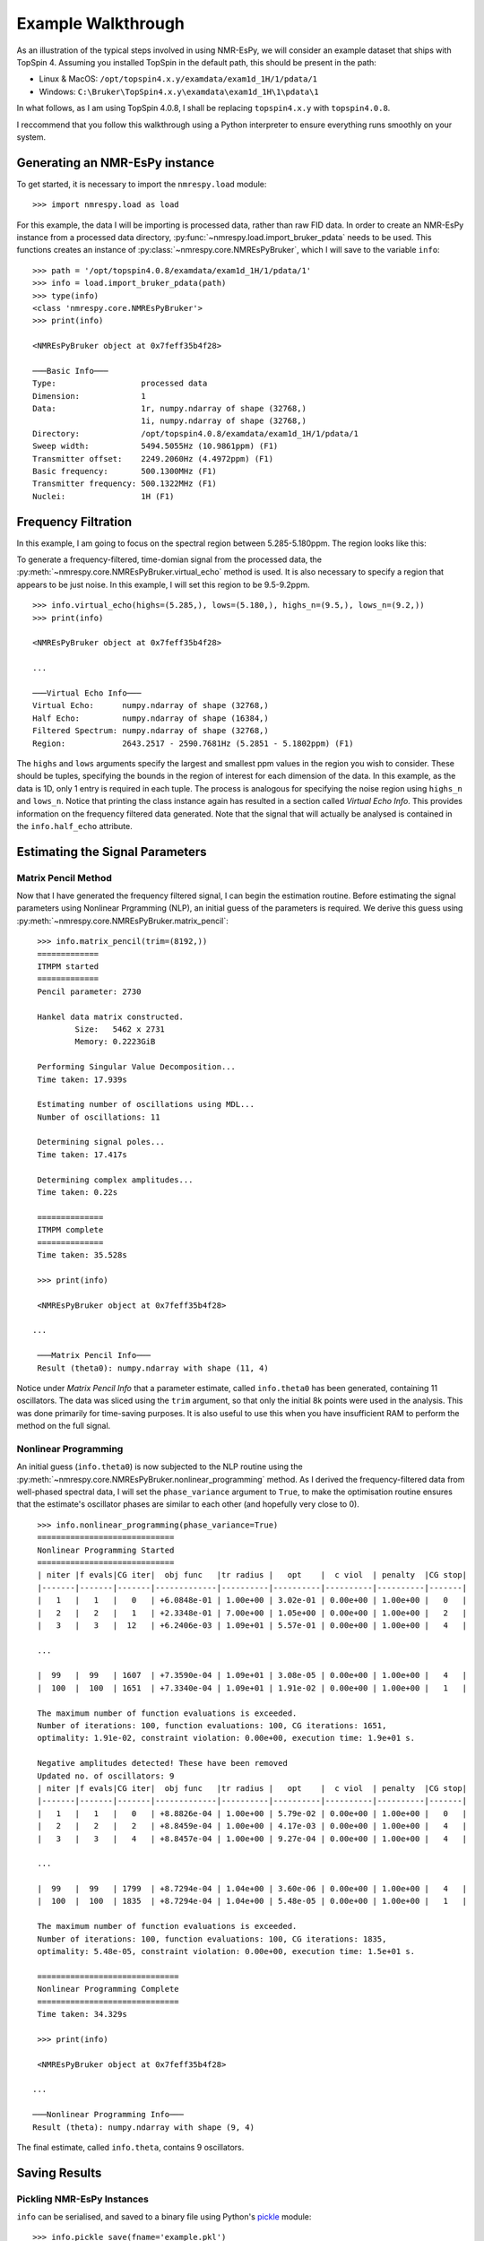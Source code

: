 Example Walkthrough
===================

As an illustration of the typical steps involved in using NMR-EsPy, we will
consider an example dataset that ships with TopSpin 4. Assuming you installed
TopSpin in the default path, this should be present in the path:

* Linux \& MacOS: ``/opt/topspin4.x.y/examdata/exam1d_1H/1/pdata/1``
* Windows: ``C:\Bruker\TopSpin4.x.y\examdata\exam1d_1H\1\pdata\1``

In what follows, as I am using TopSpin 4.0.8, I shall be replacing
``topspin4.x.y`` with ``topspin4.0.8``.

I reccommend that you follow this walkthrough using a Python
interpreter to ensure everything runs smoothly on your system.

Generating an NMR-EsPy instance
^^^^^^^^^^^^^^^^^^^^^^^^^^^^^^^

To get started, it is necessary to import the ``nmrespy.load`` module: ::

   >>> import nmrespy.load as load

For this example, the data I will be importing is processed data, rather than
raw FID data. In order to create an NMR-EsPy instance from a processed data
directory, :py:func:`~nmrespy.load.import_bruker_pdata` needs to be used.
This functions creates an instance of :py:class:`~nmrespy.core.NMREsPyBruker`,
which I will save to the variable ``info``: ::

   >>> path = '/opt/topspin4.0.8/examdata/exam1d_1H/1/pdata/1'
   >>> info = load.import_bruker_pdata(path)
   >>> type(info)
   <class 'nmrespy.core.NMREsPyBruker'>
   >>> print(info)

   <NMREsPyBruker object at 0x7feff35b4f28>

   ───Basic Info───
   Type:                  processed data
   Dimension:             1
   Data:                  1r, numpy.ndarray of shape (32768,)
                          1i, numpy.ndarray of shape (32768,)
   Directory:             /opt/topspin4.0.8/examdata/exam1d_1H/1/pdata/1
   Sweep width:           5494.5055Hz (10.9861ppm) (F1)
   Transmitter offset:    2249.2060Hz (4.4972ppm) (F1)
   Basic frequency:       500.1300MHz (F1)
   Transmitter frequency: 500.1322MHz (F1)
   Nuclei:                1H (F1)

Frequency Filtration
^^^^^^^^^^^^^^^^^^^^

In this example, I am going to focus on the spectral region between
5.285-5.180ppm. The region looks like this:

.. image:: _static/spectrum.png
   :width: 3781px
   :height: 2820px
   :scale: 18 %
   :align: center

To generate a frequency-filtered, time-domian signal from
the processed data, the
:py:meth:`~nmrespy.core.NMREsPyBruker.virtual_echo` method is used. It is
also necessary to specify a region that appears to be just noise. In this
example, I will set this region to be 9.5-9.2ppm. ::

   >>> info.virtual_echo(highs=(5.285,), lows=(5.180,), highs_n=(9.5,), lows_n=(9.2,))
   >>> print(info)

   <NMREsPyBruker object at 0x7feff35b4f28>

   ...

   ───Virtual Echo Info───
   Virtual Echo:      numpy.ndarray of shape (32768,)
   Half Echo:         numpy.ndarray of shape (16384,)
   Filtered Spectrum: numpy.ndarray of shape (32768,)
   Region:            2643.2517 - 2590.7681Hz (5.2851 - 5.1802ppm) (F1)

The ``highs`` and ``lows`` arguments specify the largest and smallest ppm
values in the region you wish to consider. These should be tuples,
specifying the bounds in the region of interest for each dimension of the
data. In this example, as the data is 1D, only 1 entry is required in each
tuple. The process is analogous for specifying the noise region using
``highs_n`` and ``lows_n``. Notice that printing the class instance again
has resulted in a section called `Virtual Echo Info`. This provides
information on the frequency filtered data generated. Note that the signal
that will actually be analysed is contained in the ``info.half_echo``
attribute.

Estimating the Signal Parameters
^^^^^^^^^^^^^^^^^^^^^^^^^^^^^^^^

Matrix Pencil Method
--------------------

Now that I have generated the frequency filtered signal, I can begin the
estimation routine. Before estimating the signal parameters using Nonlinear
Prgramming (NLP), an initial guess of the parameters is required. We derive
this guess using :py:meth:`~nmrespy.core.NMREsPyBruker.matrix_pencil`: ::

   >>> info.matrix_pencil(trim=(8192,))
   =============
   ITMPM started
   =============
   Pencil parameter: 2730

   Hankel data matrix constructed.
	   Size:   5462 x 2731
	   Memory: 0.2223GiB

   Performing Singular Value Decomposition...
   Time taken: 17.939s

   Estimating number of oscillations using MDL...
   Number of oscillations: 11

   Determining signal poles...
   Time taken: 17.417s

   Determining complex amplitudes...
   Time taken: 0.22s

   ==============
   ITMPM complete
   ==============
   Time taken: 35.528s

   >>> print(info)

   <NMREsPyBruker object at 0x7feff35b4f28>

  ...

   ───Matrix Pencil Info───
   Result (theta0): numpy.ndarray with shape (11, 4)

Notice under `Matrix Pencil Info` that a parameter estimate, called
``info.theta0`` has been generated, containing 11 oscillators. The data
was sliced using the ``trim`` argument, so that only the initial 8k
points were used in the analysis. This was done primarily for time-saving
purposes. It is also useful to use this when you have insufficient RAM to
perform the method on the full signal.

.. todo::

   Section on Memory useage and timings

Nonlinear Programming
---------------------

An initial guess (``info.theta0``) is  now subjected to the NLP routine
using the :py:meth:`~nmrespy.core.NMREsPyBruker.nonlinear_programming`
method. As I derived the frequency-filtered data from well-phased spectral
data, I will set the ``phase_variance`` argument to ``True``, to make the
optimisation routine ensures that the estimate's oscillator phases are
similar to each other (and hopefully very close to 0). ::

   >>> info.nonlinear_programming(phase_variance=True)
   =============================
   Nonlinear Programming Started
   =============================
   | niter |f evals|CG iter|  obj func   |tr radius |   opt    |  c viol  | penalty  |CG stop|
   |-------|-------|-------|-------------|----------|----------|----------|----------|-------|
   |   1   |   1   |   0   | +6.0848e-01 | 1.00e+00 | 3.02e-01 | 0.00e+00 | 1.00e+00 |   0   |
   |   2   |   2   |   1   | +2.3348e-01 | 7.00e+00 | 1.05e+00 | 0.00e+00 | 1.00e+00 |   2   |
   |   3   |   3   |  12   | +6.2406e-03 | 1.09e+01 | 5.57e-01 | 0.00e+00 | 1.00e+00 |   4   |

   ...

   |  99   |  99   | 1607  | +7.3590e-04 | 1.09e+01 | 3.08e-05 | 0.00e+00 | 1.00e+00 |   4   |
   |  100  |  100  | 1651  | +7.3340e-04 | 1.09e+01 | 1.91e-02 | 0.00e+00 | 1.00e+00 |   1   |

   The maximum number of function evaluations is exceeded.
   Number of iterations: 100, function evaluations: 100, CG iterations: 1651,
   optimality: 1.91e-02, constraint violation: 0.00e+00, execution time: 1.9e+01 s.

   Negative amplitudes detected! These have been removed
   Updated no. of oscillators: 9
   | niter |f evals|CG iter|  obj func   |tr radius |   opt    |  c viol  | penalty  |CG stop|
   |-------|-------|-------|-------------|----------|----------|----------|----------|-------|
   |   1   |   1   |   0   | +8.8826e-04 | 1.00e+00 | 5.79e-02 | 0.00e+00 | 1.00e+00 |   0   |
   |   2   |   2   |   2   | +8.8459e-04 | 1.00e+00 | 4.17e-03 | 0.00e+00 | 1.00e+00 |   4   |
   |   3   |   3   |   4   | +8.8457e-04 | 1.00e+00 | 9.27e-04 | 0.00e+00 | 1.00e+00 |   4   |

   ...

   |  99   |  99   | 1799  | +8.7294e-04 | 1.04e+00 | 3.60e-06 | 0.00e+00 | 1.00e+00 |   4   |
   |  100  |  100  | 1835  | +8.7294e-04 | 1.04e+00 | 5.48e-05 | 0.00e+00 | 1.00e+00 |   1   |

   The maximum number of function evaluations is exceeded.
   Number of iterations: 100, function evaluations: 100, CG iterations: 1835,
   optimality: 5.48e-05, constraint violation: 0.00e+00, execution time: 1.5e+01 s.

   ==============================
   Nonlinear Programming Complete
   ==============================
   Time taken: 34.329s

   >>> print(info)

   <NMREsPyBruker object at 0x7feff35b4f28>

  ...

  ───Nonlinear Programming Info───
  Result (theta): numpy.ndarray with shape (9, 4)

The final estimate, called ``info.theta``, contains 9 oscillators.

Saving Results
^^^^^^^^^^^^^^

Pickling NMR-EsPy Instances
---------------------------

``info`` can be serialised, and saved to a binary file using Python's
`pickle <https://docs.python.org/3/library/pickle.html>`_ module: ::

   >>> info.pickle_save(fname='example.pkl')
   Saved instance of NMREsPyBruker to ./example.pkl

This can be recovered using :py:func:`~nmrespy.load.pickle_load` if you
wish to work with it again: ::

  >>> info_copy = load.pickle_load('example.pkl')
  Loaded contents of ./example.pkl

.. warning::
   `From the Python docs:`

   "The pickle module is not secure. Only unpickle data you trust.
   It is possible to construct malicious pickle data which will execute
   arbitrary code during unpickling. Never unpickle data that could have
   come from an untrusted source, or that could have been tampered with."

   You should only use :py:func:`~nmrespy.load.pickle_load` on files that
   you are 100% certain were generated using
   :py:meth:`~nmrespy.core.NMREsPyBruker.pickle_save`. If you use
   :py:func:`~nmrespy.load.pickle_load` on a .pkl file, and the resulting
   output is not an instance of :py:class:`~nmrespy.core.NMREsPyBruker`,
   you will be warned.

Writing Results to a Text File/PDF
----------------------------------

The result can be written to a text file and/or a PDF, using the
:py:meth:`~nmrespy.core.NMREsPyBruker.write_result` method. You may add
a note to describe the result using the ``descrip`` argument. ::

   >>> msg = 'Example estimation result for NMR-EsPy docs.'
   >>> info.write_result(descrip=msg, fname='example.txt', format='txt')
   Saved result to ./example.txt
   >>> info.write_result(descrip=msg, fname='example.pdf', format='pdf')
   Result successfuly saved to ./example.pdf
   If you wish to customise the document, the TeX file can be found at:
   ./example.tex

.. note::

   In order to generate PDF files, you will need a LaTeX installation on
   your system. See the method's documentation for details.

Generating Result Figures
-------------------------

Finally, to generate a figure of the result, use the
:py:meth:`~nmrespy.core.NMREsPyBruker.plot_result` method, which is
esssentially a wrapper around `matplotlib <https://matplotlib.org/>`_. There
is wide scope for customising the plot, which is described in detail in the
method's documentation. To simply generate the default plot style, do not
add any arguments::

   >>> fig, ax, lines, labels = info.plot_result()
   >>> fig.savefig('example_plot.pdf', format='pdf')

Here are the resulting files:

* :download:`example.txt <_static/example.txt>`
* :download:`example.tex <_static/example.tex>`
* :download:`example.pdf <_static/example.pdf>`
* :download:`example_plot.pdf <_static/example_plot.pdf>`

Summary
^^^^^^^

A full script for achieving everything covered in this tutorial is given below.
In this example, some customistation of the plot has been done, including:

* Making the plot of the original data black (#000000), instead of the
  default grey (#808080), by setting ``datacol='k'`` in
  :py:meth:`~nmrespy.core.NMREsPyBruker.plot_result`.
* Colouring the oscillator plots using matplotib's `winter` colormap, by
  setting ``osccols='winter'``
  in :py:meth:`~nmrespy.core.NMREsPyBruker.plot_result` (see
  https://matplotlib.org/3.1.0/tutorials/colors/colormaps.html).
* Manually tweaking the locations of some of the oscillator labels to improve
  clarity.

.. code-block:: python
   :linenos:

   #!/usr/bin/python3
   import nmrespy.load as load

   # import data
   path = '/opt/topspin4.0.8/examdata/exam1d_1H/1/pdata/1'
   info = load.import_bruker_pdata(path)

   # construct frequency-filtered time-domain signal
   info.virtual_echo(highs=(5.285,), lows=(5.180,), highs_n=(9.5,), lows_n=(9.2,))

   # estimate parameters with 1) MPM, and then 2) NLP
   info.matrix_pencil(trim=(8192,))
   info.nonlinear_programming(phase_variance=True)

   # save instance using pickle
   info.pickle_save(fname='example.pkl')

   # write to textfile and pdf
   # N.B. The appropriate file extension is added automatically if not given
   msg = 'Example estimation result for NMR-EsPy docs.'
   info.write_result(descrip=msg, fname='example') # textfile is default
   info.write_result(descrip=msg, fname='example', format='pdf')

   # construct figure of result
   fig, ax, lines, labs = info.plot_result(datacol='k',
                                           osccols='winter')

   # tweak locations of oscillator labels to for aesthetic improvement
   labs['osc1'].set_x(5.2013)
   labs['osc2'].set_x(5.216)
   labs['osc5'].set_x(5.2393)
   labs['osc7'].set_x(5.2497)
   labs['osc9'].set_x(5.2705)

   # save figure
   fig.savefig('example_plot_custom.pdf', format='pdf')

This changes the plot appearence as follows:
:download:`example_plot_custom.pdf <_static/example_plot_custom.pdf>`
